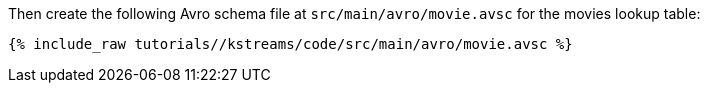 ////
  This is an example file for adding an Avro schema to the tutorial.  You should have one of these make-TYPE-schema steps for
  each schema you are using in the tutorial, named "make-TYPE-schema.adoc".  For example if this was a file in a tutorial it
  would get named "make-movie.schema.adoc".  You will also need to make the corresponding Avro file in
  _includes/tutorials/<TUTORIAL-SHORT-NAME>/kstreams/code/src/main/avro.

  You'll need to update the wording and names of the avro files to fit your tutorial.

  If you are'nt using Avro, delete this file from the folder.
////

Then create the following Avro schema file at `src/main/avro/movie.avsc` for the movies lookup table:

+++++
<pre class="snippet"><code class="avro">{% include_raw tutorials/<TUTORIAL-SHORT-NAME>/kstreams/code/src/main/avro/movie.avsc %}</code></pre>
+++++

